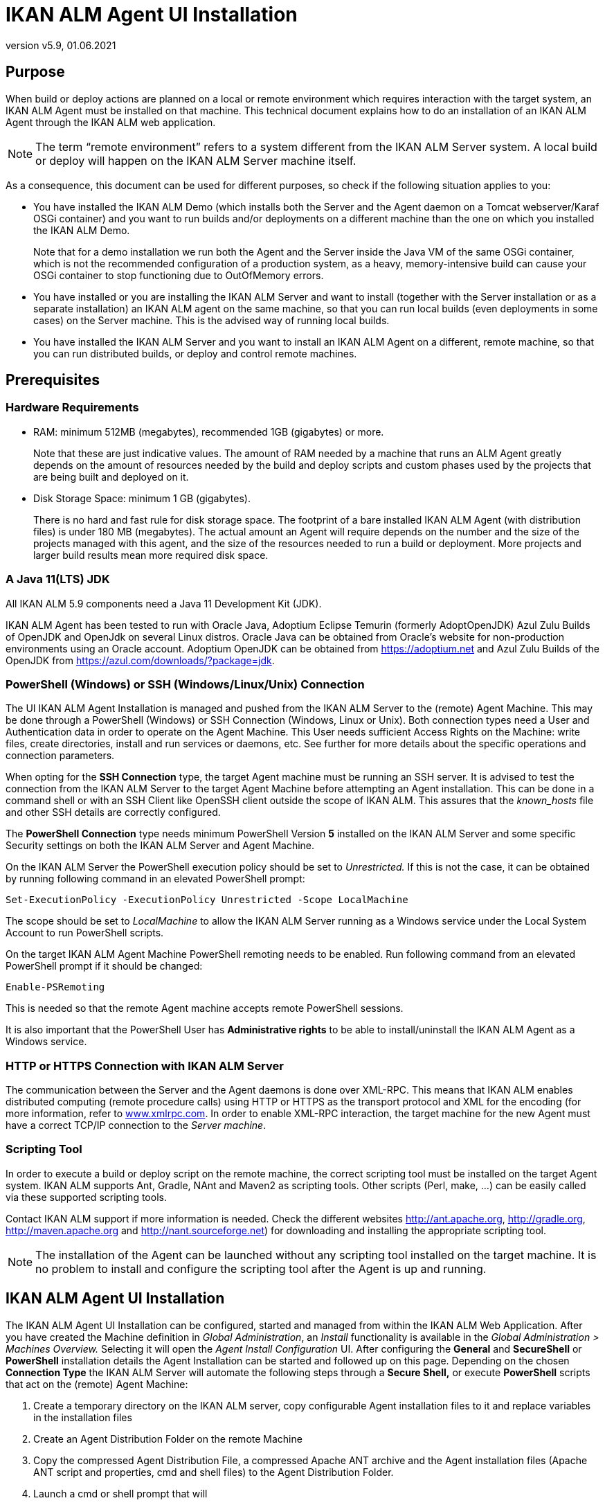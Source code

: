 // The imagesdir attribute is only needed to display images during offline editing. Antora neglects the attribute.
:imagesdir: ../images
:description: Agent UI Installation How-to (English)
:revnumber: v5.9
:revdate: 01.06.2021

= IKAN ALM Agent UI Installation

== Purpose

When build or deploy actions are planned on a local or remote
environment which requires interaction with the target system, an IKAN
ALM Agent must be installed on that machine. This technical document
explains how to do an installation of an IKAN ALM Agent through the IKAN
ALM web application.

[NOTE]
====
The term “remote environment” refers to a system different from
the IKAN ALM Server system. A local build or deploy will happen on the
IKAN ALM Server machine itself.
====

As a consequence, this document can be used for different purposes, so
check if the following situation applies to you:

• You have installed the IKAN ALM Demo (which installs both the Server
and the Agent daemon on a Tomcat webserver/Karaf OSGi container) and you
want to run builds and/or deployments on a different machine than the
one on which you installed the IKAN ALM Demo.
+
Note that for a demo installation we run both the Agent and the Server
inside the Java VM of the same OSGi container, which is not the
recommended configuration of a production system, as a heavy,
memory-intensive build can cause your OSGi container to stop functioning
due to OutOfMemory errors.

• You have installed or you are installing the IKAN ALM Server and want
to install (together with the Server installation or as a separate
installation) an IKAN ALM agent on the same machine, so that you can run
local builds (even deployments in some cases) on the Server machine.
This is the advised way of running local builds.

• You have installed the IKAN ALM Server and you want to install an IKAN
ALM Agent on a different, remote machine, so that you can run
distributed builds, or deploy and control remote machines.

== Prerequisites

=== Hardware Requirements

• RAM: minimum 512MB (megabytes), recommended 1GB (gigabytes) or more.
+
Note that these are just indicative values. The amount of RAM needed by a machine that runs an ALM Agent greatly depends on the amount of resources needed by the build and deploy scripts and custom phases used by the projects that are being built and deployed on it.

• Disk Storage Space: minimum 1 GB (gigabytes).
+
There is no hard and fast rule for disk storage space. The footprint of
a bare installed IKAN ALM Agent (with distribution files) is under 180
MB (megabytes). The actual amount an Agent will require depends on the
number and the size of the projects managed with this agent, and the
size of the resources needed to run a build or deployment. More projects
and larger build results mean more required disk space.

=== A Java 11(LTS) JDK

All IKAN ALM 5.9 components need a Java 11 Development Kit (JDK).

IKAN ALM Agent has been tested to run with Oracle Java, Adoptium Eclipse Temurin (formerly AdoptOpenJDK) Azul Zulu Builds of OpenJDK and OpenJdk on several Linux distros. Oracle Java can be obtained from Oracle's website for non-production environments using an Oracle account. Adoptium OpenJDK can be obtained from https://adoptium.net[https://adoptium.net,window=_blank] and Azul Zulu Builds of the OpenJDK from https://azul.com/downloads/?package=jdk[https://azul.com/downloads/?package=jdk,window=_blank].

=== PowerShell (Windows) or SSH (Windows/Linux/Unix) Connection

The UI IKAN ALM Agent Installation is managed and pushed from the IKAN
ALM Server to the (remote) Agent Machine. This may be done through a
PowerShell (Windows) or SSH Connection (Windows, Linux or Unix). Both
connection types need a User and Authentication data in order to operate
on the Agent Machine. This User needs sufficient Access Rights on the
Machine: write files, create directories, install and run services or
daemons, etc. See further for more details about the specific operations
and connection parameters.

When opting for the *SSH Connection* type, the target Agent machine must
be running an SSH server. It is advised to test the connection from the
IKAN ALM Server to the target Agent Machine before attempting an Agent
installation. This can be done in a command shell or with an SSH Client
like OpenSSH client outside the scope of IKAN ALM. This assures that the
_known_hosts_ file and other SSH details are correctly configured.

The *PowerShell Connection* type needs minimum PowerShell Version *5* installed on the IKAN ALM Server and some specific Security settings
on both the IKAN ALM Server and Agent Machine.

On the IKAN ALM Server the PowerShell execution policy should be set to
_Unrestricted._ If this is not the case, it can be obtained by running
following command in an elevated PowerShell prompt:

[source]
----
Set-ExecutionPolicy -ExecutionPolicy Unrestricted -Scope LocalMachine
----

The scope should be set to _LocalMachine_ to allow the IKAN ALM Server
running as a Windows service under the Local System Account to run
PowerShell scripts.

On the target IKAN ALM Agent Machine PowerShell remoting needs to be
enabled. Run following command from an elevated PowerShell prompt if it
should be changed:

[source]
----
Enable-PSRemoting
----

This is needed so that the remote Agent machine accepts remote
PowerShell sessions.

It is also important that the PowerShell User has *Administrative
rights* to be able to install/uninstall the IKAN ALM Agent as a Windows
service.

=== HTTP or HTTPS Connection with IKAN ALM Server

The communication between the Server and the Agent daemons is done over
XML-RPC. This means that IKAN ALM enables distributed computing (remote
procedure calls) using HTTP or HTTPS as the transport protocol and XML
for the encoding (for more information, refer to
http://www.xmlrpc.com[www.xmlrpc.com,window=_blank]. In order to
enable XML-RPC interaction, the target machine for the new Agent must
have a correct TCP/IP connection to the __Server machine__.

=== Scripting Tool

In order to execute a build or deploy script on the remote machine, the
correct scripting tool must be installed on the target Agent system.
IKAN ALM supports Ant, Gradle, NAnt and Maven2 as scripting tools. Other
scripts (Perl, make, …) can be easily called via these supported
scripting tools.

Contact IKAN ALM support if more information is
needed. Check the different websites
http://ant.apache.org[http://ant.apache.org,window=_blank],
http://gradle.org[http://gradle.org,window=_blank],
http://maven.apache.org[http://maven.apache.org,window=_blank] and
http://nant.sourceforge.net[http://nant.sourceforge.net,window=_blank]) for
downloading and installing the appropriate scripting tool.


[NOTE]
====
The installation of the Agent can be launched without any
scripting tool installed on the target machine. It is no problem to
install and configure the scripting tool after the Agent is up and
running.
====

== IKAN ALM Agent UI Installation

The IKAN ALM Agent UI Installation can be configured, started and
managed from within the IKAN ALM Web Application. After you have created
the Machine definition in _Global Administration_, an _Install_
functionality is available in the _Global Administration > Machines
Overview._ Selecting it will open the _Agent Install Configuration_ UI.
After configuring the *General* and *SecureShell* or *PowerShell*
installation details the Agent Installation can be started and followed
up on this page. Depending on the chosen *Connection Type* the IKAN ALM
Server will automate the following steps through a *Secure Shell,* or
execute *PowerShell* scripts that act on the (remote) Agent Machine:

. Create a temporary directory on the IKAN ALM server, copy configurable
Agent installation files to it and replace variables in the installation
files
. Create an Agent Distribution Folder on the remote Machine
. Copy the compressed Agent Distribution File, a compressed Apache ANT
archive and the Agent installation files (Apache ANT script and
properties, cmd and shell files) to the Agent Distribution Folder.
. Launch a cmd or shell prompt that will
.. Verify the JAVA_HOME on the Agent Machine
.. Uncompress the copied Apache ANT archive
.. Start an orchestrating ANT script that will execute steps 5 to 13 on
the Agent Machine
. ANT script: detect the Operating System details of the new Agent
Machine. This is needed to (un)install services or daemons. Currently
Windows, several Linux flavors and AIX are supported. For Linux Redhat
and Debian flavors both Systemd and SystemV are supported
. ANT script: uncompress the agent distribution
. ANT script: Copy installation properties and cmd or shell files
. ANT script: Stop the ALM Agent service or daemon if it is running
. ANT script: Uninstall the previous ALM Agent if requested
. ANT script: Install the new IKAN ALM Agent: it will start a
(different) ANT script, that will perform in the same way as the console
IKAN ALM Agent installation
. ANT script: Register the IKAN ALM Agent as a Windows service or Linux
daemon
. ANT script: Start the registered service or daemon
. ANT script: cleanup temporary directories
. Finally delete the files that were copied in step 3. This action will
always run, even if some of the previous steps failed, or if the
installation was cancelled or aborted

Before the installation can be started, *General* fields and
*SecureShell* or *PowerShell* connection parameters should be filled
out.

====
In the Global Administration context, select *_Machines > Overview_*

Click the image:icons/image3.png[,16,16] *_Install_* link on the *_Machines Overview_* panel next to the Machine you want to Install an Agent on.

Fill out the fields in the *_Installation Configuration_* panel. Fields
marked with a red asterisk are mandatory
====

If the _"Display Form Help"_ option is activated, an inline description
will be shown for each of the fields.

=== General Installation Fields

[cols="1,1", frame="topbot", options="header"]
|===
|Field
|Explanation

|Java Home
|The location of the Java Virtual Machine used to launch the Agent.

This should be a Java 11 JDK.

For example:  `D:/java/jdk11.0.10` or `/usr/lib/jvm/java-11-openjdk`.

*Note:* On Unix or Linux systems, specify the path of the real Java
installation (and not to a symlink), as the installation will verify the
existence of specific jars under the provided path.

|Agent Installation Location
|This is the location where the Agent will be installed, e.g.,
`/opt/ikan/alm` or `C:/alm`.

Further on in this guide we will refer to this location as ALM_HOME.

|Agent Distribution Folder
|The location on the Agent Machine where the Agent Installation files
should be copied to. e.g., `/opt/ikan/agentdistro` or `C:/ikan/alm/agent
distribution`

It is recommended to make this directory different from the Agent Installation Location, and not make it a subdirectory, for example.
After a successful installation the used installation files will be
stored in a _current_ subdirectory of this location.

|Secure Server-Agent Communication
|Flag to specify secure communication between the ALM Server and Agent.

|Agent Port
|Optional, defaulted to the value of the Machine definition.

The port the Agent will be listening on. The default value is ”20020”.

If you change this value, you will also have to change the ”Agent Port”
property of the Machine representing this Agent in the IKAN ALM GUI.

|Server Hostname
|Optional, defaulted to the value of the Machine definition.

The hostname (or IP address) of the IKAN ALM Server machine.

The Agent will try to connect to the Server by using this name or IP
address.

|Server Port
|Optional, defaulted to the value of the Machine definition.

The port the IKAN ALM Server is listening on.

The Agent will try to connect to the Server on this port. The setting
can be verified in the IKAN ALM Global administration:

Go to _Global Administration > System Settings_

Panel _Local Environment_: the value of “IKAN ALM Server” represents the
IKAN ALM Server Machine

Go to _Global Administration > Machines > Overview_

Check the “Server Port” property of the IKAN ALM Server Machine. If no
Server Port is defined on the ALM Server Machine, port 20021 will be
used.

|Agent Hostname
|Optional.

Leave this field empty unless you want to override the automatically
detected hostname of the Agent.

For example, to use a fully qualified domain name like
`almAgent.your.domain` for communicating with the IKAN ALM server. It is
important that the hostname entered here matches the DHCP name of the
Agent Machine (in the IKAN ALM GUI).

|Agent IP Address
|Optional.

Leave this field empty unless you want to override the automatically
detected IP address of the Agent.

For example, to use an IP Address which differs from the internal IP
address for communicating with the IKAN ALM server. It is important that
the IP address entered here matches the IP address of the Agent Machine
(in the IKAN ALM GUI).
|===

The following first three fields are the port numbers specific to the
Karaf container hosting the IKAN ALM Agent daemon. Normally, there is no
need to change those port numbers unless you have port conflicts. For
more information, refer to the Karaf Container 4.0 documentation: https://karaf.apache.org/manual/latest/#_instances[https://karaf.apache.org/manual/latest/#_instances,window=_blank]

 

[cols="1,1", frame="topbot", options="header"]
|===
|Field
|Explanation

|Agent Karaf RMI Registry Port
|The Karaf RMI registry port.

The default value is “1099”.

|Agent Karaf RMI Server Port
|The Karaf RMI server port.

The default value is “44444”.

|Agent Karaf SSH Port
|The Karaf SSH port.

The default value is “8101”.

|Agent Karaf Logfile Path 
|Relative path to the Karaf log of the IKAN ALM Agent log.

This setting is used by the IKAN ALM Server when displaying the Machine
Log of an Agent on the Machine Detailed Status screen.

|Run Agent Uninstaller
|Flag to indicate if the uninstallation process should run first to
uninstall the previously installed IKAN ALM agent.

The default value is “Yes”.

|Agent Uninstaller location
|Optional.

Location of the Uninstaller for manually installed Agents.

There is no need to set this for Agents that have been installed using
this page.

You need to set this if you want the installation procedure to
automatically uninstall an Agent that was previously installed manually.
For example, if an ALM 5.8 Agent was installed using the console
installer, you need to set this field to the location of that console
installer, like: `C:/ikan/install/IKAN_ALM_5.8_console`

The installation procedure will detect the version of the Agent and stop
and remove the old Agent service. Note that this will only work correctly a) if the
Agent service was installed using its default service name and b) if the _uninstall.properties_ file from the console installer contains the correct values for uninstalling the Agent.

|Agent Stop/Start Timeout
|Timeout in seconds to wait for the Agent service to stop or start.

|Connection type
|Connection Type between the IKAN ALM Server and the target Agent
Machine. Possible options are SSH (SecureShell) or PowerShell. After you
have selected the Connection type, the appropriate _SecureShell_ or
_PowerShell_ panel will be displayed underneath..
|===

=== Connection Fields

Depending on the chosen _Connection Type,_ fill out the fields in the
SecureShell or PowerShell panel. Fields marked with a red asterisk are
mandatory:

==== SecureShell

[cols="1,1", frame="topbot", options="header"]
|===
|Field
|Explanation

|Hostname 
|Optional.

Hostname used when establishing an SSH connection with the Agent
Machine. Leave this field empty unless you want to override the hostname
or the ip address of the Agent Machine definition.

|Port
|SSH Port to connect to the Agent Machine, defaulted to 22.

|Authentication Type
a|Select the required Authentication type. Available options:

* User and Password
* Key Authentication

|User Name
|User Name to connect to the SSH Agent Machine. Note that this User will
also be used to register the Agent daemon on Linux and Unix Machines

|Password
|Required Password for User and Password Authentication. Note that this Password may also be used to register the Agent daemon on Linux and Unix Machines

|Repeat Password
|Repeat the Password for User and Password Authentication

|Key File Path
|Required Path to the Key File containing the private key for Key Authentication. We advise you to generate the keys in the _PEM_ file format. This can be done by adding `-m PEM` to ssh-keygen's arguments when generating or updating a key.

|Passphrase
|Optional Passphrase for Key Authentication.

|Repeat Passphrase
|Repeat the Passphrase for Key Authentication

|Shell type
a|SSH Shell Type of the Agent Machine, Different processes will be
executed depending on the Shell type. Available options:

* CMD (Windows)
* PowerShell (Windows)
* Bash (Linux and Unix)

|Connection Timeout
|Timeout in seconds for establishing an SSH connection. The default value
is 20 seconds.
|===

==== PowerShell

[cols="1,1", frame="topbot", options="header"]
|===
|Field
|Explanation

|Hostname 
|Optional.

Hostname used when invoking remote PowerShell commands on the Agent
Machine. Leave this field empty unless you want to override the hostname
or the ip address of the Agent Machine definition.

|User Name
|User Name used when invoking remote PowerShell commands on the Agent
Machine

|Password
|Password used when invoking remote PowerShell commands on the Agent
Machine

|Repeat Password
|Repeat the Password used when invoking remote PowerShell commands on the
Agent Machine

|Executable name
|Optional.

PowerShell executable. When left empty, powershell.exe will be used.

|Executable Path
|Optional.

Path to the PowerShell executable. When left empty, it is assumed the
PowerShell executable is present in the PATH.

For Example `C:/Program Files/Powershell7.0.3/7`

|Timeout
|Optional.

Timeout in seconds after which the PowerShell process will be forcibly
terminated.
|===


[WARNING]
====
See the Requirements section (2.3) with some specifics about the SSH
and PowerShell connection.
====

====
Once you filled out the fields as required, click *_Save_*.
====

If the Action is successful, you can proceed and run the Agent
Installer.

=== Running the Agent Installation

====
Start the Installation by clicking the *_Install_* button in the *_Machine
Info_* panel.
====

The Installation Configuration will be validated. When it is ok the
_"Confirm Agent Installation"_ popup window is displayed.

image::image5.png[,311,114]

====
Click *_Start Install_* to Start the Agent Installation.
====

The Agent Installation will be started by the IKAN ALM Server. The
different installation steps will be executed as described in the
introduction of this chapter. The process will be logged in the _"Agent
Installation Status"_ panel. Its status will change from _"No
Installation Running"_ to _"Installation in progress"._

image::image6.png[,619,157]

You may activate the _"Auto Refresh"_ option, it allows you to
follow the execution steps of the Agent Installation. Once the
Installation has finished, the _"Auto Refresh"_ function will be stopped
automatically.

You may abort the installation process by clicking the _"Abort"_
button below the _"Agent Installation Status"_ panel.

The _Confirm Install Abort_ popup window is displayed.

image::image7.png[,314,123]

====
Click *_Abort_* to Abort the Agent Installation.
====

The IKAN ALM Server will try to cancel the installation during
execution. When you select the _"Force Immediate Abort"_ option the
server will kill the running processes abruptly.

When the installation has finished, the value of the _"Agent
Installation Status"_ panel changes to _"No Installation Running"_.

Verify the Installation Log to see if the Installation was successful.
Depending on the _"Run Agent Uninstaller"_ option you should see
multiple "BUILD SUCCESSFUL" messages in the log. Below a screenshot of a
Successful installation with a PowerShell connection:

image::image8.png[,619,354]

You may check the Activity of the newly installed Agent and verify
whether it is running correctly.

====
Select the *_Back_* button in the *_Machine Info_* panel.
====

You will return to the _"Machines Overview"_ screen.

====
Click the image:icons/image9.png[,14,14] *_Status_* link of the newly installed Agent on the *_Machines Overview_* panel.
====

The _"Machine Detailed Status"_ page will be shown and you can verify the
_"Current Activity"_ and _"Machine Log"_.
